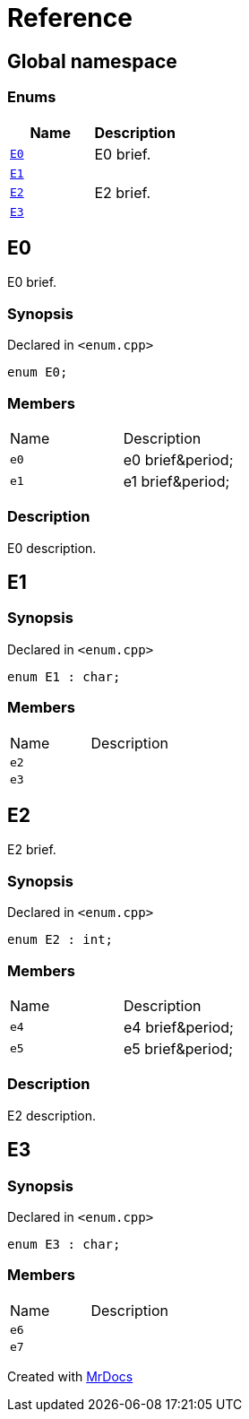 = Reference
:mrdocs:

[#index]
== Global namespace

=== Enums
[cols=2]
|===
| Name | Description 

| <<E0,`E0`>> 
| E0 brief&period;



| <<E1,`E1`>> 
| 

| <<E2,`E2`>> 
| E2 brief&period;



| <<E3,`E3`>> 
| 

|===

[#E0]
== E0

E0 brief&period;



=== Synopsis

Declared in `&lt;enum&period;cpp&gt;`

[source,cpp,subs="verbatim,replacements,macros,-callouts"]
----
enum E0;
----

=== Members

[,cols=2]
|===
|Name |Description
|`e0`
|e0 brief&amp;period&semi;


|`e1`
|e1 brief&amp;period&semi;


|===

=== Description

E0 description&period;



[#E1]
== E1

=== Synopsis

Declared in `&lt;enum&period;cpp&gt;`

[source,cpp,subs="verbatim,replacements,macros,-callouts"]
----
enum E1 : char;
----

=== Members

[,cols=2]
|===
|Name |Description
|`e2`
|
|`e3`
|
|===

[#E2]
== E2

E2 brief&period;



=== Synopsis

Declared in `&lt;enum&period;cpp&gt;`

[source,cpp,subs="verbatim,replacements,macros,-callouts"]
----
enum E2 : int;
----

=== Members

[,cols=2]
|===
|Name |Description
|`e4`
|e4 brief&amp;period&semi;


|`e5`
|e5 brief&amp;period&semi;


|===

=== Description

E2 description&period;



[#E3]
== E3

=== Synopsis

Declared in `&lt;enum&period;cpp&gt;`

[source,cpp,subs="verbatim,replacements,macros,-callouts"]
----
enum E3 : char;
----

=== Members

[,cols=2]
|===
|Name |Description
|`e6`
|
|`e7`
|
|===



[.small]#Created with https://www.mrdocs.com[MrDocs]#
